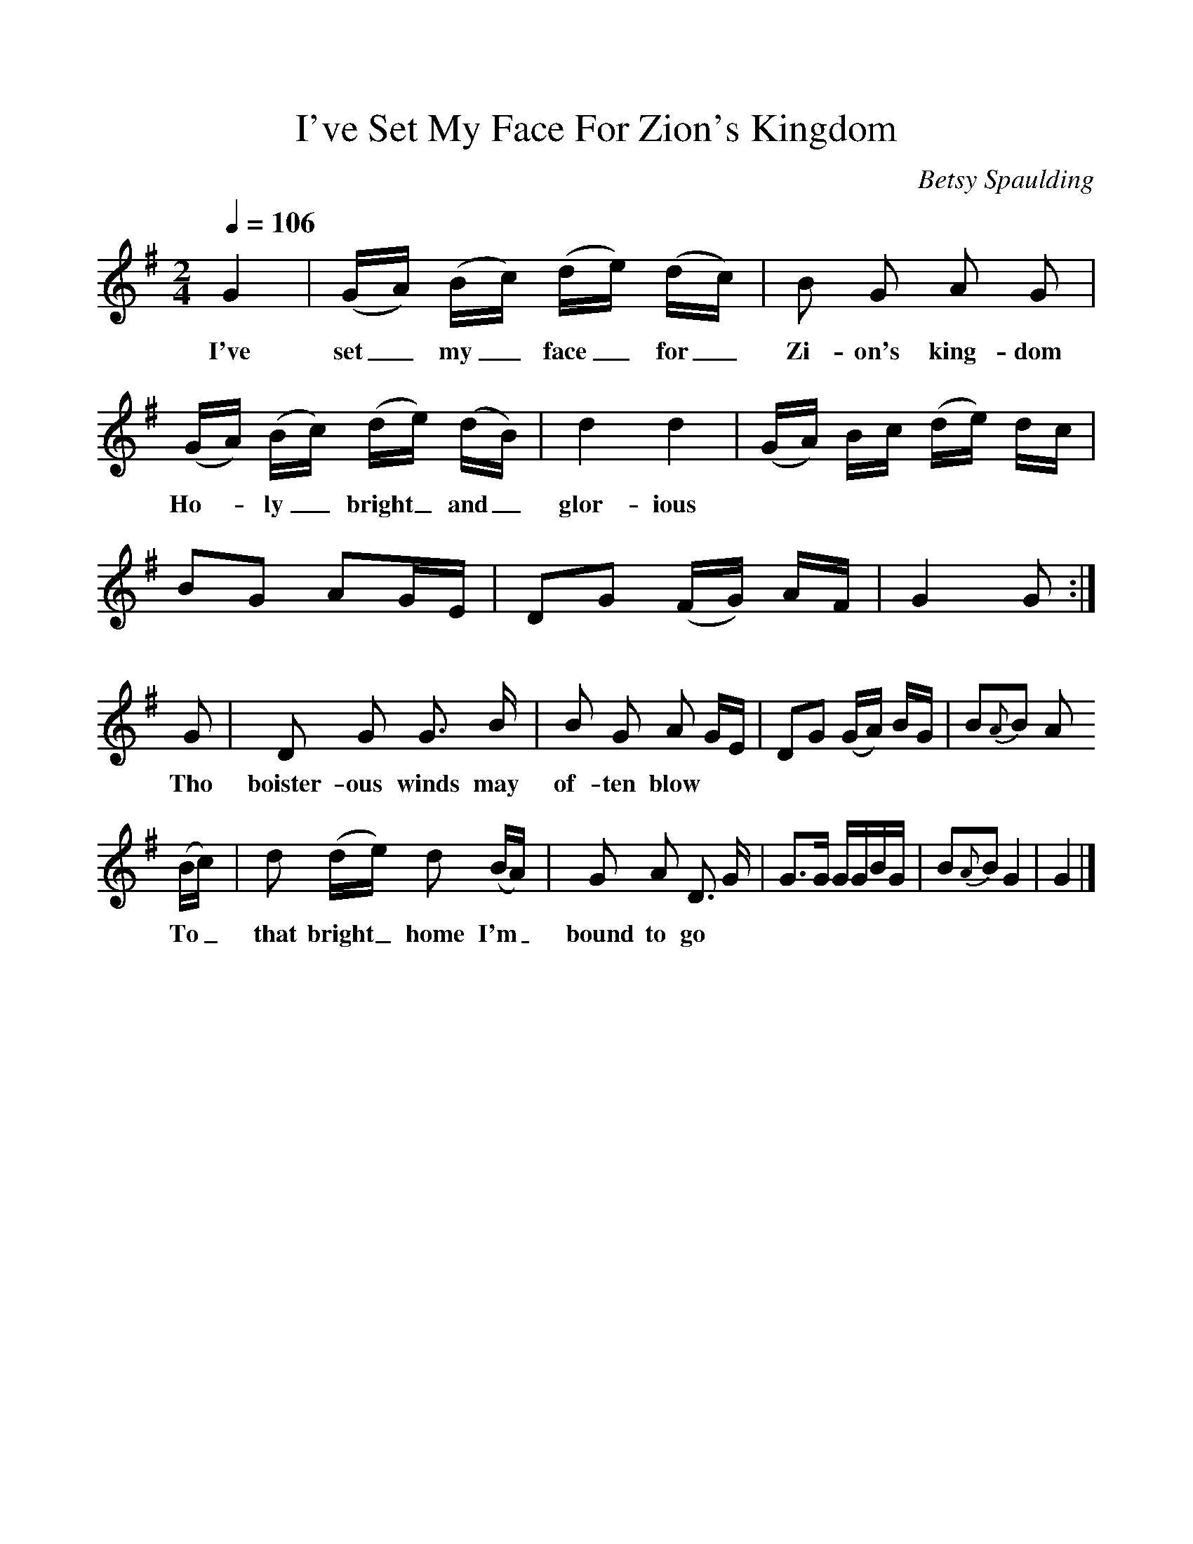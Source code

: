 %%scale 1
X:1     %Music
B:Patterson, D W, 1979, The Shaker Spiritual, Princeton University Press, New Jersey
Z:Daniel W Patterson
F:http://www.folkinfo.org/songs
T:I've Set My Face For Zion's Kingdom
C:Betsy Spaulding
Q:1/4=106     %Tempo
M:2/4     %Meter
L:1/16     %
K:G
G4 |(GA) (Bc) (de) (dc) |B2 G2 A2 G2 |
w:I've set_ my_ face_ for_ Zi-on's king-dom 
(GA) (Bc) (de) (dB) | d4 d4 | (GA) Bc (de) dc|
w:Ho-*ly_ bright_ and_ glor-ious ********
B2G2 A2GE |D2G2 (FG) AF | G4 G2 :|
G2 |D2 G2 G3 B |B2 G2 A2 GE | D2G2 (GA) BG |B2{A}B2 A2
w:Tho boister-ous winds may of-ten blow ***********
 (Bc) |d2 (de) d2 (BA) |G2 A2 D3 G | G3G GGBG |B2{A}B2 G4 |G4  |]
w:To_ that bright_ home I'm_ bound to go ************